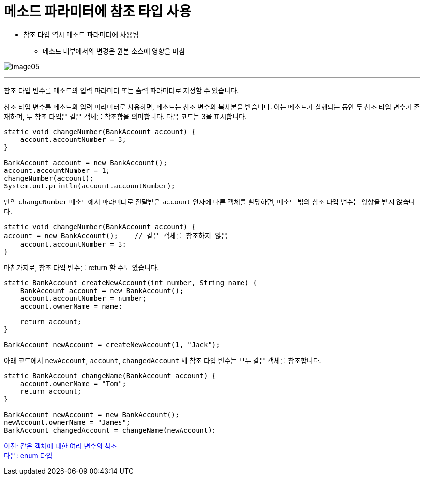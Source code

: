 = 메소드 파라미터에 참조 타입 사용

* 참조 타입 역시 메소드 파라미터에 사용됨
** 메소드 내부에서의 변경은 원본 소스에 영향을 미침

image:./images/image05.png[]

---

참조 타입 변수를 메소드의 입력 파라미터 또는 출력 파라미터로 지정할 수 있습니다.

참조 타입 변수를 메소드의 입력 파라미터로 사용하면, 메소드는 참조 변수의 복사본을 받습니다. 이는 메소드가 실행되는 동안 두 참조 타입 변수가 존재하며, 두 참조 타입은 같은 객체를 참조함을 의미합니다. 다음 코드는 3을 표시합니다.

[source, java]
----
static void changeNumber(BankAccount account) {
    account.accountNumber = 3;
}

BankAccount account = new BankAccount();
account.accountNumber = 1;
changeNumber(account);
System.out.println(account.accountNumber);
----

만약 `changeNumber` 메소드에서 파라미터로 전달받은 `account` 인자에 다른 객체를 할당하면, 메소드 밖의 참조 타입 변수는 영향을 받지 않습니다.

[source, java]
----
static void changeNumber(BankAccount account) {
account = new BankAccount();	// 같은 객체를 참조하지 않음
    account.accountNumber = 3;
}
----

마찬가지로, 참조 타입 변수를 return 할 수도 있습니다.

[source, java]
----
static BankAccount createNewAccount(int number, String name) {
    BankAccount account = new BankAccount();
    account.accountNumber = number;
    account.ownerName = name;

    return account;
}

BankAccount newAccount = createNewAccount(1, "Jack");
----

아래 코드에서 `newAccount`, `account`, `changedAccount` 세 참조 타입 변수는 모두 같은 객체를 참조합니다.

[source, java]
----
static BankAccount changeName(BankAccount account) {
    account.ownerName = "Tom";
    return account;
}

BankAccount newAccount = new BankAccount();
newAccount.ownerName = "James";
BankAccount changedAccount = changeName(newAccount);
----

link:./07_same_ref.adoc[이전: 같은 객체에 대한 여러 변수의 참조] +
link:./09_enum.adoc[다음: enum 타입]